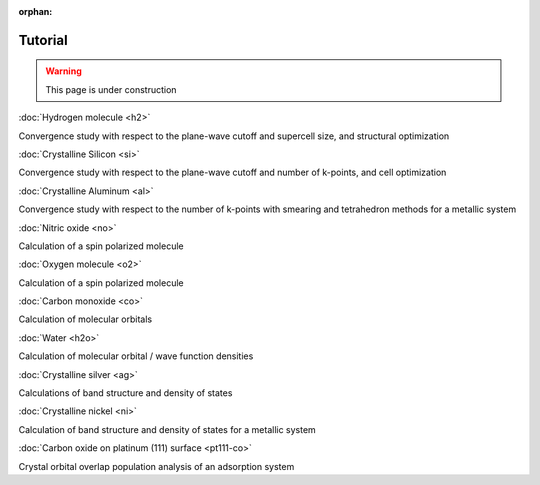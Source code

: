 .. _tutorial:

:orphan:

========
Tutorial
========

.. warning::
	This page is under construction

:doc:`Hydrogen molecule <h2>`

Convergence study with respect to the plane-wave cutoff and supercell size, and structural optimization

:doc:`Crystalline Silicon <si>`

Convergence study with respect to the plane-wave cutoff and number of k-points, and cell optimization 

:doc:`Crystalline Aluminum <al>`

Convergence study with respect to the number of k-points with smearing and tetrahedron methods for a metallic system

:doc:`Nitric oxide <no>`

Calculation of a spin polarized molecule

:doc:`Oxygen molecule <o2>`

Calculation of a spin polarized molecule

:doc:`Carbon monoxide <co>`

Calculation of molecular orbitals

:doc:`Water <h2o>`

Calculation of molecular orbital / wave function densities

:doc:`Crystalline silver <ag>`

Calculations of band structure and density of states

:doc:`Crystalline nickel <ni>`

Calculation of band structure and density of states for a metallic system

:doc:`Carbon oxide on platinum (111) surface <pt111-co>`

Crystal orbital overlap population analysis of an adsorption system
